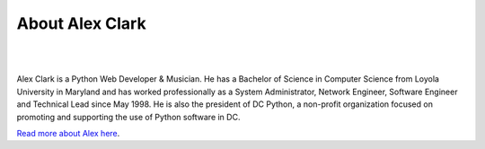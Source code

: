 
.. _about:

About Alex Clark
================

|

.. image:: /images/aclark-jobs.jpg
  :align: center
  :class: img-thumbnail

|

Alex Clark is a Python Web Developer & Musician. He has a Bachelor of Science in Computer Science from Loyola University in Maryland and has worked professionally as a System Administrator, Network Engineer, Software Engineer and Technical Lead since May 1998. He is also the president of DC Python, a non-profit organization focused on promoting and supporting the use of Python software in DC.

`Read more about Alex here <http://about.aclark.net>`_.
